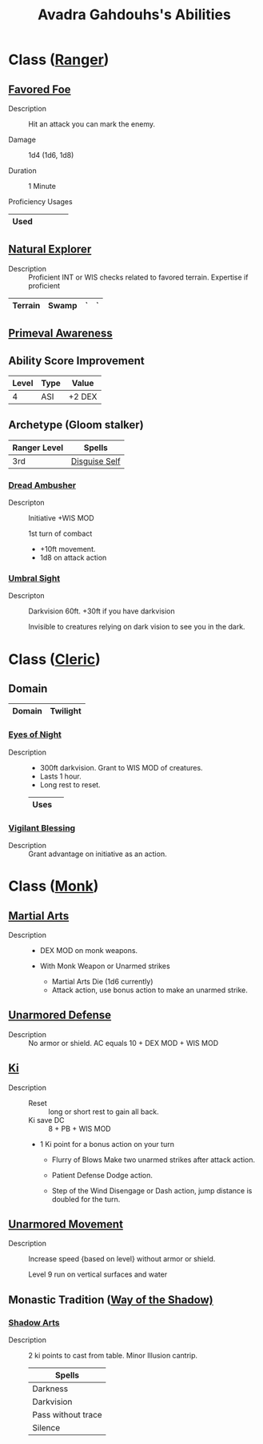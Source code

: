 #+LATEX_CLASS: dnd
#+STARTUP: content showstars indent
#+OPTIONS: tags:nil
#+TITLE: Avadra Gahdouhs's Abilities
#+FILETAGS: avadra gahdouh abilities

* Class ([[file:~/.emacs.d/ignore/org-dnd/02.classes.org::Ranger][Ranger]])                                                        :pbh:
** [[file:~/.emacs.d/ignore/org-dnd/02.classes.org::Favored Foe][Favored Foe]]                              :lvl_1:lvl_6:lvl_14:alt_feature:
- Description ::
  Hit an attack you can mark the enemy.

- Damage ::
  1d4 (1d6, 1d8)

- Duration ::
  1 Minute

- Proficiency Usages ::  
|------+---+---+---+---|
| Used |   |   |   |   |
|------+---+---+---+---|

** [[file:~/.emacs.d/ignore/org-dnd/02.classes.org::Natural Explorer][Natural Explorer]]                                     :lvl_1:lvl_6:lvl_10:
- Description ::
  Proficient INT or WIS checks related to favored terrain.
  Expertise if proficient

|---------+-------+---+---|
| Terrain | Swamp | ` | ` |
|---------+-------+---+---|

** [[file:~/.emacs.d/ignore/org-dnd/02.classes.org::Primeval Awareness][Primeval Awareness]]                                                :lvl_3:

** Ability Score Improvement

| Level | Type | Value  |
|-------+------+--------|
|     4 | ASI  | +2 DEX |

** Archetype (Gloom stalker)                            :xgte:gloom_stalker:

| Ranger Level | Spells        |
|--------------+---------------|
| 3rd          | [[file:~/.emacs.d/ignore/org-dnd/10.spells.org::Disguise Self][Disguise Self]] |

*** [[file:~/.emacs.d/ignore/org-dnd/02.classes.org::Dread Ambusher][Dread Ambusher]]                                                  :lvl_3:
- Descripton ::
  Initiative +WIS MOD

  1st turn of combact
  - +10ft movement.
  - 1d8 on attack action

*** [[file:~/.emacs.d/ignore/org-dnd/02.classes.org::Umbral Sight][Umbral Sight]]                                         :lvl_3:darkvision:
- Descripton ::
  Darkvision 60ft. +30ft if you have darkvision

  Invisible to creatures relying on dark vision to see you in the dark.

* Class ([[file:~/.emacs.d/ignore/org-dnd/02.classes.org::Cleric][Cleric]])                                                       :tcoe:
** Domain
|--------+----------|
| Domain | Twilight |
|--------+----------|

*** [[file:~/.emacs.d/ignore/org-dnd/02.classes.org::Eyes of Night][Eyes of Night]]                                                   :lvl_1:
- Description ::
  - 300ft darkvision. Grant to WIS MOD of creatures.
  - Lasts 1 hour.
  - Long rest to reset.

  |------+---|
  | Uses |   |
  |------+---|

*** [[file:~/.emacs.d/ignore/org-dnd/02.classes.org::Vigilant Blessing][Vigilant Blessing]]                                               :lvl_1:
- Description ::
  Grant advantage on initiative as an action.
  
* Class ([[file:~/.emacs.d/ignore/org-dnd/02.classes.org::Monk][Monk]])                                                          :phb:
** [[file:~/.emacs.d/ignore/org-dnd/02.classes.org::Martial Arts][Martial Arts]] :lvl_1:
- Description ::
   - DEX MOD on monk weapons.

   - With Monk Weapon or Unarmed strikes
     - Martial Arts Die (1d6 currently)
     - Attack action, use bonus action to make an unarmed strike.

** [[file:~/.emacs.d/ignore/org-dnd/02.classes.org::Unarmored Defense][Unarmored Defense]]                                                 :lvl_1:
- Description ::
  No armor or shield. AC equals 10 + DEX MOD + WIS MOD

** [[file:~/.emacs.d/ignore/org-dnd/02.classes.org::Ki][Ki]]                                                                :lvl_2:
- Description ::
  - Reset :: long or short rest to gain all back.
  - Ki save DC :: 8 + PB + WIS MOD
    
  - 1 Ki point for a bonus action on your turn
    - Flurry of Blows
      Make two unarmed strikes after attack action.

    - Patient Defense
      Dodge action.

    - Step of the Wind
      Disengage or Dash action, jump distance is doubled for the turn.
      
** [[file:~/.emacs.d/ignore/org-dnd/02.classes.org::Unarmored Movement][Unarmored Movement]] :lvl_2:lvl_9:
- Description ::
  Increase speed {based on level} without armor or shield.

  Level 9 run on vertical surfaces and water

** Monastic Tradition ([[file:~/.emacs.d/ignore/org-dnd/02.classes.org::Way of the Shadow][Way of the Shadow)]]                              :phb:
*** [[file:~/.emacs.d/ignore/org-dnd/02.classes.org::Shadow Arts][Shadow Arts]]                                                     :lvl_3:
- Description ::
  2 ki points to cast from table. Minor Illusion cantrip.

  | Spells             |
  |--------------------|
  | Darkness           |
  | Darkvision         |
  | Pass without trace |
  | Silence            |
  
  
